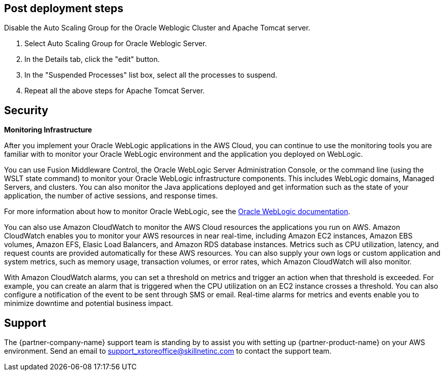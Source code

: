 // Add steps as necessary for accessing the software, post-configuration, and testing. Don’t include full usage instructions for your software, but add links to your product documentation for that information.
//Should any sections not be applicable, remove them

== Post deployment steps
// If Post-deployment steps are required, add them here. If not, remove the heading
Disable the Auto Scaling Group for the Oracle Weblogic Cluster and Apache Tomcat server.

. Select Auto Scaling Group for Oracle Weblogic Server.
. In the Details tab, click the "edit" button.
. In the "Suspended Processes" list box, select all the processes to suspend.
. Repeat all the above steps for Apache Tomcat Server.

== Security
// Provide post-deployment best practices for using the technology on AWS, including considerations such as migrating data, backups, ensuring high performance, high availability, etc. Link to software documentation for detailed information.

*Monitoring Infrastructure* 

After you implement your Oracle WebLogic applications in the AWS Cloud, you can continue to use the monitoring tools you are familiar with to monitor your Oracle WebLogic environment and the application you deployed on WebLogic.

You can use Fusion Middleware Control, the Oracle WebLogic Server Administration Console, or the command line (using the WSLT state command) to monitor your Oracle WebLogic infrastructure components. This includes WebLogic domains, Managed Servers, and clusters. You can also monitor the Java applications deployed and get information such as the state of your application, the number of active sessions, and response times. 

For more information about how to monitor Oracle WebLogic, see the https://www.oracle.com/middleware/technologies/weblogic.html[Oracle WebLogic documentation].

You can also use Amazon CloudWatch to monitor the AWS Cloud resources the applications you run on AWS. Amazon CloudWatch enables you to monitor your AWS resources in near real-time, including Amazon EC2 instances, Amazon EBS volumes, Amazon EFS, Elasic Load Balancers, and Amazon RDS database instances. Metrics such as CPU utilization, latency, and request counts are provided automatically for these AWS resources. You can also supply your own logs or custom application and system metrics, such as memory usage, transaction volumes, or error rates, which Amazon CloudWatch will also monitor.

With Amazon CloudWatch alarms, you can set a threshold on metrics and trigger an action when that threshold is exceeded. For example, you can create an alarm that is triggered when the CPU utilization on an EC2 instance crosses a threshold. You can also configure a notification of the event to be sent through SMS or email. Real-time alarms for metrics and events enable you to minimize downtime and potential business impact. 

== Support

The {partner-company-name} support team is standing by to assist you with setting up {partner-product-name} on your AWS environment. Send an email to support_xstoreoffice@skillnetinc.com to contact the support team.
